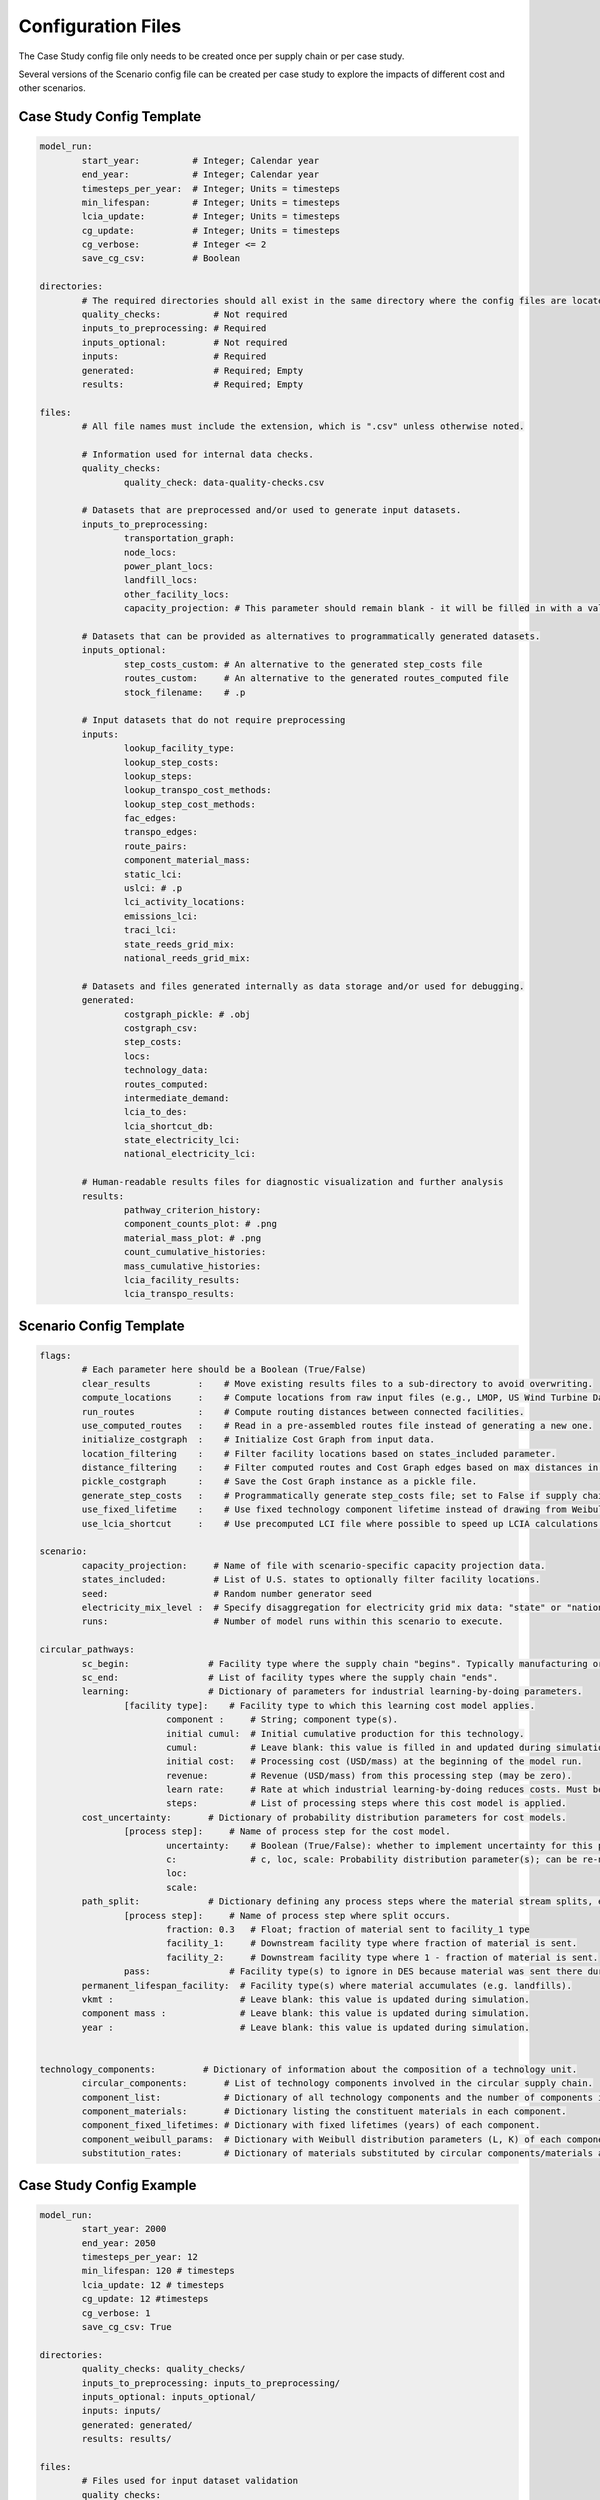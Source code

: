 Configuration Files
===================

The Case Study config file only needs to be created once per supply chain or per case study.

Several versions of the Scenario config file can be created per case study to explore the impacts of different cost and other scenarios.

Case Study Config Template
--------------------------

.. code-block:: yaml

	model_run:
		start_year:          # Integer; Calendar year
		end_year:            # Integer; Calendar year
		timesteps_per_year:  # Integer; Units = timesteps
		min_lifespan:        # Integer; Units = timesteps
		lcia_update:         # Integer; Units = timesteps
		cg_update:           # Integer; Units = timesteps
		cg_verbose:          # Integer <= 2
		save_cg_csv:         # Boolean

	directories:
		# The required directories should all exist in the same directory where the config files are located.
		quality_checks:          # Not required
		inputs_to_preprocessing: # Required
		inputs_optional:         # Not required
		inputs:                  # Required
		generated:               # Required; Empty
		results:                 # Required; Empty

	files:
		# All file names must include the extension, which is ".csv" unless otherwise noted.
		
		# Information used for internal data checks.
		quality_checks:
			quality_check: data-quality-checks.csv

		# Datasets that are preprocessed and/or used to generate input datasets.
		inputs_to_preprocessing:
			transportation_graph: 
			node_locs: 
			power_plant_locs: 
			landfill_locs: 
			other_facility_locs: 
			capacity_projection: # This parameter should remain blank - it will be filled in with a value from the Scenario config file.
		
		# Datasets that can be provided as alternatives to programmatically generated datasets.
		inputs_optional:
			step_costs_custom: # An alternative to the generated step_costs file
			routes_custom:     # An alternative to the generated routes_computed file
			stock_filename:    # .p

		# Input datasets that do not require preprocessing
		inputs:
			lookup_facility_type: 
			lookup_step_costs: 
			lookup_steps: 
			lookup_transpo_cost_methods: 
			lookup_step_cost_methods: 
			fac_edges: 
			transpo_edges: 
			route_pairs: 
			component_material_mass: 
			static_lci: 
			uslci: # .p
			lci_activity_locations: 
			emissions_lci: 
			traci_lci: 
			state_reeds_grid_mix: 
			national_reeds_grid_mix: 

		# Datasets and files generated internally as data storage and/or used for debugging.
		generated:
			costgraph_pickle: # .obj
			costgraph_csv: 
			step_costs: 
			locs: 
			technology_data: 
			routes_computed: 
			intermediate_demand: 
			lcia_to_des: 
			lcia_shortcut_db: 
			state_electricity_lci: 
			national_electricity_lci: 
		
		# Human-readable results files for diagnostic visualization and further analysis
		results:
			pathway_criterion_history: 
			component_counts_plot: # .png
			material_mass_plot: # .png
			count_cumulative_histories: 
			mass_cumulative_histories: 
			lcia_facility_results: 
			lcia_transpo_results: 

Scenario Config Template
------------------------

.. code-block:: yaml

	flags:
		# Each parameter here should be a Boolean (True/False)
		clear_results         :    # Move existing results files to a sub-directory to avoid overwriting.
		compute_locations     :    # Compute locations from raw input files (e.g., LMOP, US Wind Turbine Database).
		run_routes            :    # Compute routing distances between connected facilities.
		use_computed_routes   :    # Read in a pre-assembled routes file instead of generating a new one.
		initialize_costgraph  :    # Initialize Cost Graph from input data.
		location_filtering    :    # Filter facility locations based on states_included parameter.
		distance_filtering    :    # Filter computed routes and Cost Graph edges based on max distances in route_pairs file.
		pickle_costgraph      :    # Save the Cost Graph instance as a pickle file.
		generate_step_costs   :    # Programmatically generate step_costs file; set to False if supply chain costs for a facility type vary regionally.
		use_fixed_lifetime    :    # Use fixed technology component lifetime instead of drawing from Weibull distribution.
		use_lcia_shortcut     :    # Use precomputed LCI file where possible to speed up LCIA calculations.
	
	scenario:
		capacity_projection:     # Name of file with scenario-specific capacity projection data.
		states_included:         # List of U.S. states to optionally filter facility locations.
		seed:                    # Random number generator seed
		electricity_mix_level :  # Specify disaggregation for electricity grid mix data: "state" or "national"
		runs:                    # Number of model runs within this scenario to execute.

	circular_pathways:
		sc_begin:               # Facility type where the supply chain "begins". Typically manufacturing or resource extraction.
		sc_end:                 # List of facility types where the supply chain "ends".
		learning:               # Dictionary of parameters for industrial learning-by-doing parameters.
			[facility type]:    # Facility type to which this learning cost model applies.
				component :     # String; component type(s).
				initial cumul:  # Initial cumulative production for this technology.
				cumul:          # Leave blank: this value is filled in and updated during simulation.
				initial cost:   # Processing cost (USD/mass) at the beginning of the model run.
				revenue:        # Revenue (USD/mass) from this processing step (may be zero).
				learn rate:     # Rate at which industrial learning-by-doing reduces costs. Must be negative.
				steps:          # List of processing steps where this cost model is applied.
		cost_uncertainty:       # Dictionary of probability distribution parameters for cost models.
			[process step]:     # Name of process step for the cost model. 
				uncertainty:    # Boolean (True/False): whether to implement uncertainty for this process step.
				c:              # c, loc, scale: Probability distribution parameter(s); can be re-named depending on distribution. See https://docs.scipy.org/doc/scipy/reference/stats.html.
				loc: 
				scale: 
		path_split:             # Dictionary defining any process steps where the material stream splits, e.g. for material losses.
			[process step]:     # Name of process step where split occurs.
				fraction: 0.3   # Float; fraction of material sent to facility_1 type
				facility_1:     # Downstream facility type where fraction of material is sent.
				facility_2:     # Downstream facility type where 1 - fraction of material is sent.
			pass:               # Facility type(s) to ignore in DES because material was sent there during the split.
		permanent_lifespan_facility:  # Facility type(s) where material accumulates (e.g. landfills).
		vkmt :                        # Leave blank: this value is updated during simulation.
		component mass :              # Leave blank: this value is updated during simulation.
		year :                        # Leave blank: this value is updated during simulation.
		

	technology_components:         # Dictionary of information about the composition of a technology unit.
		circular_components:       # List of technology components involved in the circular supply chain.
		component_list:            # Dictionary of all technology components and the number of components in each unit.
		component_materials:       # Dictionary listing the constituent materials in each component.
		component_fixed_lifetimes: # Dictionary with fixed lifetimes (years) of each component.
		component_weibull_params:  # Dictionary with Weibull distribution parameters (L, K) of each component lifetime.
		substitution_rates:        # Dictionary of materials substituted by circular components/materials and the substitution rates (kg/kg).


Case Study Config Example
-------------------------

.. code-block:: yaml

	model_run:
		start_year: 2000
		end_year: 2050
		timesteps_per_year: 12
		min_lifespan: 120 # timesteps
		lcia_update: 12 # timesteps
		cg_update: 12 #timesteps
		cg_verbose: 1
		save_cg_csv: True

	directories:
		quality_checks: quality_checks/
		inputs_to_preprocessing: inputs_to_preprocessing/
		inputs_optional: inputs_optional/
		inputs: inputs/
		generated: generated/
		results: results/

	files:
		# Files used for input dataset validation
		quality_checks:
			quality_check: data-quality-checks.csv

		# Files that must be processed to create CELAVI input files
		inputs_to_preprocessing:
			transportation_graph: transportation_graph.csv
			node_locs: node_locations.csv
			power_plant_locs: uswtdb_v4_1_20210721.csv
			landfill_locs: landfilllmopdata.csv
			other_facility_locs: other_facility_locations_all_us.csv
			capacity_projection: #leave this blank
		
		# Inputs that are alternatives to programmatically generated inputs
		inputs_optional:
			step_costs_custom: step_costs_custom.csv # an alternative to the generated step_costs file
			routes_custom: routes.csv # an alternative to the generated routes_computed file
			stock_filename: stock_filename.p

		# Files used directly as CELAVI inputs
		inputs:
			lookup_facility_type: facility_type.csv
			lookup_step_costs: step_costs_default.csv
			lookup_steps: step.csv
			lookup_transpo_cost_methods: transpo_cost_method.csv
			lookup_step_cost_methods: step_cost_method.csv
			fac_edges: fac_edges.csv
			transpo_edges: transpo_edges.csv
			route_pairs: route_pairs.csv
			component_material_mass: avgmass.csv
			static_lci: foreground_process_inventory.csv
			uslci: usnrellci_processesv2017_loc_debugged.p
			lci_activity_locations: location.csv
			emissions_lci: emissions_inventory.csv
			traci_lci: traci21.csv
			state_reeds_grid_mix: state_dynamic_grid_mix.csv
			national_reeds_grid_mix: national_dynamic_grid_mix.csv

		# Files written during CELAVI runs intended only for internal or debugging use
		generated:
			costgraph_pickle: netw.obj
			costgraph_csv: netw.csv
			step_costs: step_costs.csv
			locs: locations_computed.csv
			technology_data: number_of_technology_units.csv
			routes_computed: routes_computed.csv
			intermediate_demand: intermediate_demand.csv
			lcia_to_des: final_lcia_results_to_des.csv
			lcia_shortcut_db: lca_db.csv
			state_electricity_lci: state_level_grid_mix.csv
			national_electricity_lci: national_level_grid_mix.csv
		
		# Human-readable results files for visualization and further analysis
		results:
			pathway_criterion_history: pathway_criterion_history.csv
			component_counts_plot: component_counts.png
			material_mass_plot: material_mass.png
			count_cumulative_histories: count_cumulative_histories.csv
			mass_cumulative_histories: mass_cumulative_histories.csv
			lcia_facility_results: lcia_locations_join.csv
			lcia_transpo_results: lcia_transportation.csv		


Scenario Config Example
------------------------

.. code-block:: yaml

	flags:
		clear_results         : True # If results files already exist, move them to a sub-directory to avoid overwriting
		compute_locations     : True  # if compute_locations is enabled (True), compute locations from raw input files (e.g., LMOP, US Wind Turbine Database)
		run_routes            : True  # if run_routes is enabled (True), compute routing distances between all input locations
		use_computed_routes   : True  # if use_computed_routes is enabled, read in a pre-assembled routes file instead of generating a new one
		initialize_costgraph  : True  # create cost graph fresh or use an imported version
		location_filtering    : True  # If true, dataset will be filtered to the states below
		distance_filtering    : False # if true, filter computed routes based on max distances in route_pairs file
		pickle_costgraph      : True  # save the newly initialized costgraph as a pickle file
		generate_step_costs   : True # set to False if supply chain costs for a facility type vary regionally
		use_fixed_lifetime    : False # set to False to use Weibull distribution for lifetimes
		use_lcia_shortcut     : False # set to False to re-generate the lca_db file
	
	scenario:
		capacity_projection: StScen20A_MidCase_annual_state.csv
		states_included:
		- IA
		- MO
		seed: 13
		electricity_mix_level : state
		runs: 3

	circular_pathways:
		sc_begin: manufacturing
		sc_end: 
		- landfilling
		- cement co-processing
		- next use
		learning:
			coarse grinding:
				component : blade
				initial cumul: 1.0
				cumul: 
				initial cost: 121.28
				revenue: 0
				learn rate: -0.05
				steps:
				- coarse grinding
				- coarse grinding onsite
			fine grinding:
				component : blade
				initial cumul: 1.0
				cumul: 
				initial cost: 100.38
				revenue: 242.56
				learn rate: -0.05
				steps:
				- fine grinding
		cost_uncertainty:
			landfilling:
				uncertainty: True
				c: 0.5
				loc: 0.8
				scale: 0.4
			rotor_teardown:
				uncertainty: True
				c: 0.5
				loc: 0.8
				scale: 0.4
			segmenting:
				uncertainty: True
				c: 0.5
				loc: 0.8
				scale: 0.4
			coarse_grinding_onsite:
				uncertainty: True
				c: 0.5
				loc: 0.8
				scale: 0.4
			coarse_grinding:
				uncertainty: True
				c: 0.5
				loc: 0.8
				scale: 0.4
			fine_grinding:
				uncertainty: True
				c: 0.5
				loc: 0.8
				scale: 0.4
			fine_grinding_revenue:
				c: 0.5
				loc: 0.8
				scale: 0.4
			coprocessing:
				uncertainty: True
				c: 0.5
				loc: 0.8
				scale: 0.4
			segment_transpo:
				uncertainty: True
				c: 0.5
				loc: 0.8
				scale: 0.4
			shred_transpo:
				uncertainty: True
				c: 0.5
				loc: 0.8
				scale: 0.4
			manufacturing:
				uncertainty: True
				c: 0.5
				loc: 0.8
				scale: 0.4
			blade_transpo:
				uncertainty: True
				c: 0.5
				loc: 0.8
				scale: 0.4
		path_split:
			fine grinding:
				fraction: 0.3
				facility_1: landfilling
				facility_2: next use  
			pass:
				next use
		permanent_lifespan_facility: 
		- landfilling
		- cement co-processing
		- next use
		vkmt : 
		component mass : 
		year : 
		

	technology_components:
		circular_components:
		- blade
		component_list:
			nacelle : 1
			blade : 3
			tower : 1
			foundation : 1
		component_materials:
			nacelle : 
			- steel
			blade : 
			- glass fiber
			- epoxy
			tower : 
			- steel
			foundation : 
			- concrete
		component_fixed_lifetimes: # Years
			nacelle : 30
			blade : 20
			foundation : 50
			tower : 50
		component_weibull_params: #L, K
			nacelle : 
			blade : 
				L : 240
				K : 2.2
			foundation : 
			tower :
		substitution_rates:
			sand: 0.15
			coal: 0.30